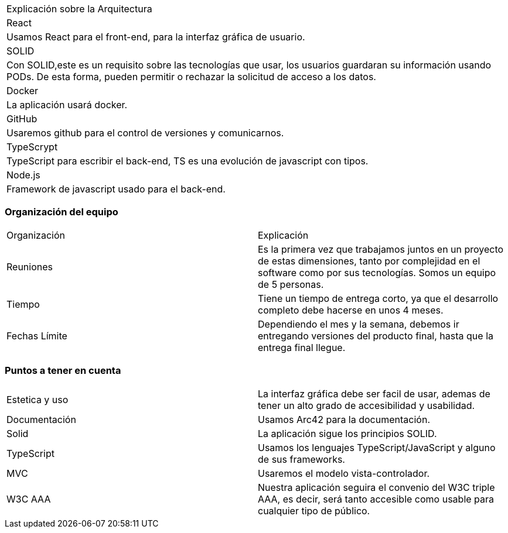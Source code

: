 
|===
Explicación sobre la Arquitectura
|React|Usamos React para el front-end, para la interfaz gráfica de usuario.
|SOLID|Con SOLID,este es un requisito sobre las tecnologías que usar, los usuarios guardaran su información usando PODs. De esta forma, pueden permitir o rechazar la solicitud de acceso a los datos.
|Docker|La aplicación usará docker.
|GitHub|Usaremos github para el control de versiones y comunicarnos.
|TypeScrypt|TypeScript para escribir el back-end, TS es una evolución de javascript con tipos.
|Node.js|Framework de javascript usado para el back-end.
|===

=== Organización del equipo

|===
|Organización|Explicación
|Reuniones|Es la primera vez que trabajamos juntos en un proyecto de estas dimensiones, tanto por complejidad en el software como por sus tecnologías.
Somos un equipo de 5 personas.
|Tiempo|Tiene un tiempo de entrega corto, ya que el desarrollo completo debe hacerse en unos 4 meses.
|Fechas Límite|Dependiendo el mes y la semana, debemos ir entregando versiones del producto final, hasta que la entrega final llegue.
|===

=== Puntos a tener en cuenta

|===
|Estetica y uso|La interfaz gráfica debe ser facil de usar, ademas de tener un alto grado de accesibilidad y usabilidad.
|Documentación|Usamos Arc42 para la documentación.
|Solid|La aplicación sigue los principios SOLID.
|TypeScript|Usamos los lenguajes TypeScript/JavaScript y alguno de sus frameworks.
|MVC|Usaremos el modelo vista-controlador.
|W3C AAA|Nuestra aplicación seguira el convenio del W3C triple AAA, es decir, será tanto accesible como usable para cualquier tipo de público.
|===

